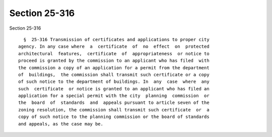Section 25-316
==============

Section 25-316 ::    
        
     
        §  25-316 Transmission of certificates and applications to proper city
      agency. In any case where  a  certificate  of  no  effect  on  protected
      architectural  features,  certificate  of  appropriateness  or notice to
      proceed is granted by the commission to an applicant who has filed  with
      the commission a copy of an application for a permit from the department
      of  buildings,  the commission shall transmit such certificate or a copy
      of such notice to the department of buildings. In  any  case  where  any
      such  certificate  or notice is granted to an applicant who has filed an
      application for a special permit with the city  planning  commission  or
      the  board  of  standards  and  appeals pursuant to article seven of the
      zoning resolution, the commission shall transmit such certificate  or  a
      copy of such notice to the planning commission or the board of standards
      and appeals, as the case may be.
    
    
    
    
    
    
    